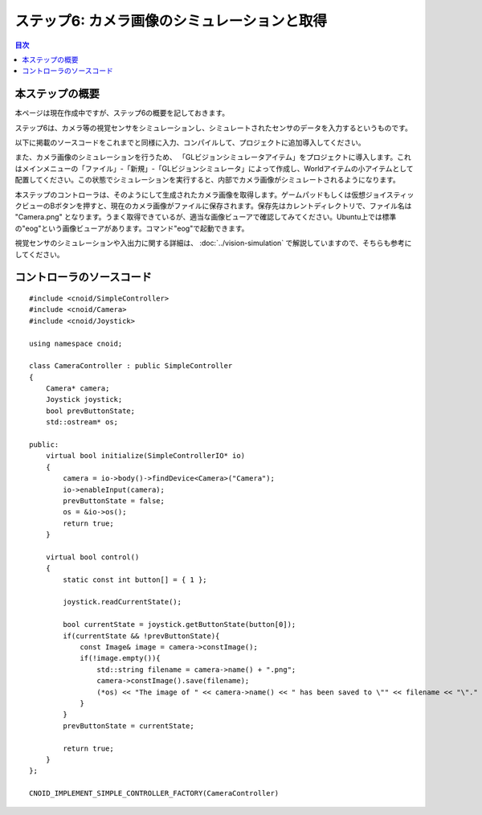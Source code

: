 
ステップ6: カメラ画像のシミュレーションと取得
=============================================

.. contents:: 目次
   :local:
   :depth: 2

.. highlight:: C++
   :linenothreshold: 7

本ステップの概要
----------------

本ページは現在作成中ですが、ステップ6の概要を記しておきます。

ステップ6は、カメラ等の視覚センサをシミュレーションし、シミュレートされたセンサのデータを入力するというものです。

以下に掲載のソースコードをこれまでと同様に入力、コンパイルして、プロジェクトに追加導入してください。

また、カメラ画像のシミュレーションを行うため、 「GLビジョンシミュレータアイテム」をプロジェクトに導入します。これはメインメニューの「ファイル」-「新規」-「GLビジョンシミュレータ」によって作成し、Worldアイテムの小アイテムとして配置してください。この状態でシミュレーションを実行すると、内部でカメラ画像がシミュレートされるようになります。

本ステップのコントローラは、そのようにして生成されたカメラ画像を取得します。ゲームパッドもしくは仮想ジョイスティックビューのBボタンを押すと、現在のカメラ画像がファイルに保存されます。保存先はカレントディレクトリで、ファイル名は "Camera.png" となります。うまく取得できているが、適当な画像ビューアで確認してみてください。Ubuntu上では標準の"eog"という画像ビューアがあります。コマンド"eog"で起動できます。

視覚センサのシミュレーションや入出力に関する詳細は、 :doc:`../vision-simulation` で解説していますので、そちらも参考にしてください。

コントローラのソースコード
--------------------------
::

 #include <cnoid/SimpleController>
 #include <cnoid/Camera>
 #include <cnoid/Joystick>
 
 using namespace cnoid;
 
 class CameraController : public SimpleController
 {
     Camera* camera;
     Joystick joystick;
     bool prevButtonState;
     std::ostream* os;
     
 public:
     virtual bool initialize(SimpleControllerIO* io)
     {
         camera = io->body()->findDevice<Camera>("Camera");
         io->enableInput(camera);
         prevButtonState = false;
         os = &io->os();
         return true;
     }
 
     virtual bool control()
     {
         static const int button[] = { 1 };
         
         joystick.readCurrentState();
 
         bool currentState = joystick.getButtonState(button[0]);
         if(currentState && !prevButtonState){
             const Image& image = camera->constImage();
             if(!image.empty()){
                 std::string filename = camera->name() + ".png";
                 camera->constImage().save(filename);
                 (*os) << "The image of " << camera->name() << " has been saved to \"" << filename << "\"." << std::endl;
             }
         }
         prevButtonState = currentState;
 
         return true;
     }
 };
 
 CNOID_IMPLEMENT_SIMPLE_CONTROLLER_FACTORY(CameraController)

